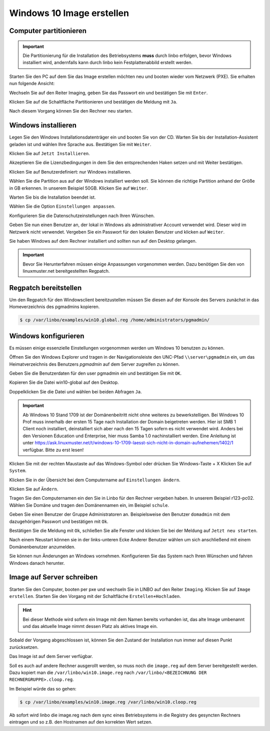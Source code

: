 Windows 10 Image erstellen
===========================

Computer partitionieren
-----------------------

.. important:: Die Partitionierung für die Installation des Betriebsystems **muss** durch linbo erfolgen, bevor Windows
   installiert wird, andernfalls kann durch linbo kein Festplattenabbild erstellt werden.

Starten Sie den PC auf dem Sie das Image erstellen möchten neu und booten wieder vom Netzwerk (PXE). Sie erhalten nun folgende Ansicht:

|100000000000032A00000261ABEB2582_png|

Wechseln Sie auf den Reiter Imaging, geben Sie das Passwort ein und bestätigen Sie mit ``Enter``.

|100000000000032A000002612A58B1AE_png|

Klicken Sie auf die Schaltfläche Partitionieren
und bestätigen die Meldung mit ``Ja``.

|100000000000032A000002611AE27D91_png|

Nach diesem Vorgang können Sie den Rechner neu starten.

|100000000000032A00000261D7ACA8F5_png|


Windows installieren
--------------------

Legen Sie den Windows Installationsdatenträger ein und booten Sie von der CD.
Warten Sie bis der Installation-Assistent geladen ist und wählen Ihre Sprache aus. Bestätigen Sie mit
``Weiter``.

|100000000000040A00000319F588B76C_png|

Klicken Sie auf ``Jetzt Installieren``.

|100000000000040A00000319DD5ADC8E_png|

Akzeptieren Sie die Lizenzbedingungen in dem Sie den entsprechenden Haken setzen und mit
Weiter bestätigen.

|100000000000040A00000319E918A8C7_png|

Klicken Sie auf Benutzerdefiniert: nur Windows installieren.

|100000000000040A00000319A60B7FD3_png|

Wählen Sie die Partition aus auf der Windows installiert werden soll.
Sie können die richtige Partition anhand der Größe in GB erkennen.
In unserem Beispiel 50GB. Klicken Sie auf ``Weiter``.

|100000000000040A00000319B79CACB3_png|

Warten Sie bis die Installation beendet ist.

|100000000000040A000003193E3F3EC2_png|


Wählen Sie die Option ``Einstellungen anpassen``.

|100000000000040A000003163D31984A_png|

Konfigurieren Sie die Datenschutzeinstellungen nach Ihren Wünschen.

|100000000000040A000003162FF66162_png|

|100000000000040A0000031696C05077_png|

Geben Sie nun einen Benutzer an, der lokal in Windows als administrativer Account verwendet wird.
Dieser wird im Netzwerk nicht verwendet.
Vergeben Sie ein Passwort für den lokalen Benutzer und klicken auf ``Weiter``.

|10000000000004090000031BD6C06D3C_png|


Sie haben Windows auf dem Rechner installiert und sollten nun auf den Desktop gelangen.

.. important:: Bevor Sie Herunterfahren müssen einige Anpassungen vorgenommen werden. Dazu benötigen Sie den von linuxmuster.net bereitgestellten Regpatch.

|100000000000040900000309C0521273_png|

Regpatch bereitstellen
----------------------

Um den Regpatch für den Windowsclient bereitzustellen müssen Sie diesen auf der Konsole des Servers zunächst in das Homeverzeichnis des pgmadmins kopieren.

.. code-block:: console

   $ cp /var/linbo/examples/win10.global.reg /home/administrators/pgmadmin/

|1000000000000288000001884164BC97_png|

Windows konfigurieren
---------------------

Es müssen einige essenzielle Einstellungen vorgenommen werden um Windows 10 benutzen zu können.

Öffnen Sie den Windows Explorer und tragen in der Navigationsleiste den UNC-Pfad ``\\server\pgmadmin`` ein, um das
Heimatverzeichnis des Benutzers *pgmadmin* auf dem Server zugreifen zu können.

|100000000000040900000309AD122632_png|

Geben Sie die Benutzerdaten für den user pgmadmin ein und bestätigen Sie mit ``OK``.

|100000000000040900000309D4AC838A_png|

Kopieren Sie die Datei win10-global auf den Desktop.

|100000000000040900000309A0EFAE74_png|

|1000000000000409000003095FAC6141_png|

Doppelklicken Sie die Datei und wählen bei beiden Abfragen ``Ja``.

|100000000000040900000309C9151860_png|

|1000000000000409000003090DE77B1D_png|

.. important:: Ab Windows 10 Stand 1709 ist der Domänenbeitritt nicht ohne weiteres zu bewerkstelligen. Bei Windows 10 Prof muss innerhalb der ersten 15 Tage nach Installation der Domain beigetreten werden. Hier ist SMB 1 Client noch installiert, deinstalliert sich aber nach den 15 Tagen sofern es nicht verwendet wird. Anders bei den Versionen Education und Enterprise, hier muss Samba 1.0 nachinstalliert werden. Eine Anleitung ist unter https://ask.linuxmuster.net/t/windows-10-1709-laesst-sich-nicht-in-domain-aufnehemen/1402/1 verfügbar. Bitte zu erst lesen!

Klicken Sie mit der rechten Maustaste auf das Windows-Symbol oder drücken Sie Windows-Taste + X
Klicken Sie auf ``System``.

|100000000000040900000309D7642C20_png|

Klicken Sie in der Übersicht bei dem Computername auf ``Einstellungen ändern``.

|1000000000000409000003093D2980DF_png|

Klicken Sie auf ``Ändern``.

|100000000000040900000309727EA44E_png|

Tragen Sie den Computernamen ein den Sie in Linbo für den Rechner vergeben haben. In unserem Beispiel r123-pc02.
Wählen Sie Domäne und tragen den Domänennamen ein, im Beispiel ``schule``.

|100000000000040900000309AFC96356_png|

Geben Sie einen Benutzer der Gruppe Administratoren an. Beispielsweise den Benutzer ``domadmin`` mit dem dazugehörigen
Passwort und bestätigen mit ``Ok``.

|10000000000004090000030964D1E68C_png|

Bestätigen Sie die Meldung mit ``Ok``, schließen Sie alle Fenster und klicken Sie bei der Meldung auf ``Jetzt neu starten``.

|100000000000040900000309827575BC_png|

|1000000000000409000003095F824A32_png|

|100000000000040900000309B4D432CA_png|

Nach einem Neustart können sie in der links-unteren Ecke Anderer Benutzer wählen um sich anschließend mit einem Domänenbenutzer anzumelden.

|100000000000040900000309092F3627_png|

Sie können nun Änderungen an Windows vornehmen. Konfigurieren Sie das System nach Ihren Wünschen und fahren Windows danach herunter.

Image auf Server schreiben
--------------------------

Starten Sie den Computer, booten per pxe und wechseln Sie in LINBO auf den Reiter ``Imaging``. Klicken Sie auf ``Image erstellen``.
Starten Sie den Vorgang mit der Schaltfläche ``Erstellen+Hochladen``.

|10000000000003300000026052C7AA3A_png|

.. hint:: Bei dieser Methode wird sofern ein Image mit dem Namen bereits vorhanden ist, das alte Image umbenannt und das
   aktuelle Image nimmt dessen Platz als aktives Image ein.

Sobald der Vorgang abgeschlossen ist, können Sie den Zustand der Installation nun immer auf diesen Punkt zurücksetzen.

Das Image ist auf dem Server verfügbar.

Soll es auch auf andere Rechner ausgerollt werden, so muss noch die ``image.reg`` auf dem Server bereitgestellt werden.
Dazu kopiert man die ``/var/linbo/win10.image.reg`` nach ``/var/linbo/<BEZEICHNUNG DER RECHNERGRUPPE>.cloop.reg``.

Im Beispiel würde das so gehen:

.. code-block:: console

   $ cp /var/linbo/examples/win10.image.reg /var/linbo/win10.cloop.reg

Ab sofort wird linbo die image.reg nach dem sync eines Betriebsystems in die Registry des gesyncten Rechners eintragen und so z.B. den Hostnamen auf den korrekten Wert setzen.


.. |1000000000000409000003095F824A32_png| image:: media/1000000000000409000003095F824A32.png


.. |100000000000040900000309B4D432CA_png| image:: media/100000000000040900000309B4D432CA.png


.. |100000000000040A000003162FF66162_png| image:: media/100000000000040A000003162FF66162.png


.. |100000000000040A00000319A60B7FD3_png| image:: media/100000000000040A00000319A60B7FD3.png


.. |100000000000040900000309C0521273_png| image:: media/100000000000040900000309C0521273.png


.. |100000000000032A000002611AE27D91_png| image:: media/100000000000032A000002611AE27D91.png


.. |1000000000000409000003095FAC6141_png| image:: media/1000000000000409000003095FAC6141.png


.. |100000000000040900000309D7642C20_png| image:: media/100000000000040900000309D7642C20.png


.. |1000000000000409000003093D2980DF_png| image:: media/1000000000000409000003093D2980DF.png


.. |10000000000004090000031BD6C06D3C_png| image:: media/10000000000004090000031BD6C06D3C.png


.. |1000000000000288000001884164BC97_png| image:: media/1000000000000288000001884164BC97.png


.. |10000000000003300000026052C7AA3A_png| image:: media/10000000000003300000026052C7AA3A.png


.. |100000000000032A00000261ABEB2582_png| image:: media/100000000000032A00000261ABEB2582.png


.. |100000000000040A00000319DD5ADC8E_png| image:: media/100000000000040A00000319DD5ADC8E.png


.. |100000000000040900000309827575BC_png| image:: media/100000000000040900000309827575BC.png


.. |10000000000004090000030964D1E68C_png| image:: media/10000000000004090000030964D1E68C.png


.. |100000000000040A000003163D31984A_png| image:: media/100000000000040A000003163D31984A.png


.. |100000000000040900000309AFC96356_png| image:: media/100000000000040900000309AFC96356.png


.. |100000000000040A00000319F588B76C_png| image:: media/100000000000040A00000319F588B76C.png


.. |100000000000040900000309C9151860_png| image:: media/100000000000040900000309C9151860.png


.. |100000000000032A000002612A58B1AE_png| image:: media/100000000000032A000002612A58B1AE.png


.. |10000000000006760000092341F04D83_png| image:: media/10000000000006760000092341F04D83.png


.. |100000000000040A0000031696C05077_png| image:: media/100000000000040A0000031696C05077.png


.. |1000000000000409000003090DE77B1D_png| image:: media/1000000000000409000003090DE77B1D.png


.. |100000000000040A00000319B79CACB3_png| image:: media/100000000000040A00000319B79CACB3.png


.. |100000000000040900000309092F3627_png| image:: media/100000000000040900000309092F3627.png


.. |100000000000040900000309727EA44E_png| image:: media/100000000000040900000309727EA44E.png


.. |100000000000040900000309A0EFAE74_png| image:: media/100000000000040900000309A0EFAE74.png


.. |100000000000040900000309D4AC838A_png| image:: media/100000000000040900000309D4AC838A.png


.. |100000000000032A00000261D7ACA8F5_png| image:: media/100000000000032A00000261D7ACA8F5.png


.. |100000000000040A00000319E918A8C7_png| image:: media/100000000000040A00000319E918A8C7.png


.. |100000000000040A000003193E3F3EC2_png| image:: media/100000000000040A000003193E3F3EC2.png


.. |100000000000040900000309AD122632_png| image:: media/100000000000040900000309AD122632.png

